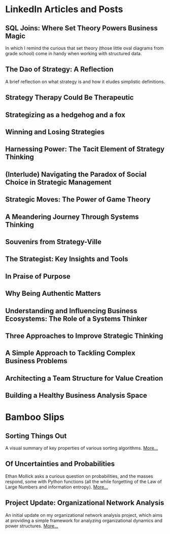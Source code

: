 # This is my master list of links where I've published any content.
# This will not be exported to HTML, but will be used for link transclusion
#   in other files in my website, where needed.
# To transclude a link using the org-transclusion package, the code is:
#     #+transclude: [[[[ id:<ID value> ]]]]
#     where <ID value> is a property under each link heading
# NB: since the id must be unique, precede it with a links_ string!
# Finally, run the M-x org-transclusion-add or add-all command to view the transcluded text
# then, i can delete any text i don't want in the transcluded content without
# affecting this master content here.


# #+TITLE: External Links
# #+CREATE_DATE: 02024-07-08
# #+UPDATE_DATE: 02024-07-08
# #+DESCRIPTION: A single source of truth for all URIs where I've published content
# #+KEYWORDS: links, URI, URL

* LinkedIn Articles and Posts
:PROPERTIES:
:ID: linkedin_content
:Description: A collection of my LinkedIn articles and posts
:END:

** SQL Joins: Where Set Theory Powers Business Magic
:PROPERTIES:
:ID: links_linkedin_sql_joins
:Title: SQL Joins: Where Set Theory Powers Business Magic
:Date: 2024-06-29
:Description: Article on LinkedIn
:CanonicalURI: 
:ExternalURI: https://www.linkedin.com/pulse/sql-joins-where-set-theory-powers-business-magic-will-borici-liarc/
:END:

In which I remind the curious that set theory
(those little oval diagrams from grade school) come in handy when working
with structured data.


** The Dao of Strategy: A Reflection
:PROPERTIES:
:ID: links_linkedin_dao_strategy
:Title: The Dao of Strategy: A Reflection
:Date: 2024-02-04
:Description: Article on LinkedIn
:CanonicalURI:
:ExternalURI: https://www.linkedin.com/pulse/dao-strategy-reflection-will-borici-h07qc/
:END:
A brief reflection on what strategy is and how it eludes simplistic definitions.

** Strategy Therapy Could Be Therapeutic
:PROPERTIES:
:ID: links_linkedin_strategy_therapy
:Title: Strategy Therapy Could Be Therapeutic
:Date: 2024-01-09
:Description: Article on LinkedIn
:CanonicalURI:
:ExternalURI: https://www.linkedin.com/pulse/strategy-therapy-could-therapeutic-william-borici-yxifc/
:END:

** Strategizing as a hedgehog and a fox
:PROPERTIES:
:ID: links_linkedin_strategy_gaddis
:Title: Strategizing as a hedgehog and a fox
:Date: 2023-12-13
:Description: Article on LinkedIn
:CanonicalURI:
:ExternalURI: https://www.linkedin.com/pulse/strategizing-hedgehog-fox-william-borici-9l7tc/
:END:

** Winning and Losing Strategies
:PROPERTIES:
:ID: links_linkedin_strategy_rumelt
:Title: Winning and Losing Strategies
:Date: 2023-09-27
:Description: Article on LinkedIn
:CanonicalURI:
:ExternalURI: https://www.linkedin.com/pulse/winning-losing-strategies-william-borici/
:END:

** Harnessing Power: The Tacit Element of Strategy Thinking
:PROPERTIES:
:ID: links_linkedin_strategy_ona
:Title: Harnessing Power: The Tacit Element of Strategy Thinking
:Date: 2023-09-13
:Description: Article on LinkedIn, featuring organizational network analysis
:CanonicalURI:
:ExternalURI: https://www.linkedin.com/pulse/harnessing-power-tacit-element-strategy-thinking-william-borici/
:END:

** (Interlude) Navigating the Paradox of Social Choice in Strategic Management
:PROPERTIES:
:ID: links_linkedin_strategy_choice
:Title: (Interlude) Navigating the Paradox of Social Choice in Strategic Management
:Date: 2023-09-06
:Description: Article on LinkedIn
:CanonicalURI:
:ExternalURI: https://www.linkedin.com/pulse/interlude-navigating-paradox-social-choice-strategic-william-borici/
:END:

** Strategic Moves: The Power of Game Theory
:PROPERTIES:
:ID: links_linkedin_strategy_game_theory
:Title: Strategic Moves: The Power of Game Theory
:Date: 2023-08-30
:Description: Article on LinkedIn
:CanonicalURI:
:ExternalURI: https://www.linkedin.com/pulse/strategic-moves-power-game-theory-william-borici/
:END:

** A Meandering Journey Through Systems Thinking
:PROPERTIES:
:ID: links_linkedin_systhinking_donna
:Title: A Meandering Journey Through Systems Thinking
:Date: 2023-08-16
:Description: Article on LinkedIn
:CanonicalURI:
:ExternalURI: https://www.linkedin.com/pulse/meandering-journey-through-systems-thinking-william-borici/
:END:

** Souvenirs from Strategy-Ville
:PROPERTIES:
:ID: links_linkedin_strategy_mintzberg
:Title: Souvenirs from Strategy-Ville
:Date: 2023-08-02
:Description: Article on LinkedIn
:CanonicalURI:
:ExternalURI: https://www.linkedin.com/pulse/souvenirs-from-strategy-ville-william-borici/
:END:

** The Strategist: Key Insights and Tools
:PROPERTIES:
:ID: links_linkedin_strategist_cynthia
:Title: The Strategist: Key Insights and Tools
:Date: 2023-07-19
:Description: Article on LinkedIn
:CanonicalURI:
:ExternalURI: https://www.linkedin.com/pulse/strategist-key-insights-tools-william-borici/
:END:

** In Praise of Purpose
:PROPERTIES:
:ID: links_linkedin_purpose
:Title: In Praise of Purpose
:Date: 2023-06-26
:Description: Article on LinkedIn
:CanonicalURI:
:ExternalURI: https://www.linkedin.com/pulse/praise-purpose-william-borici/
:END:

** Why Being Authentic Matters
:PROPERTIES:
:ID: links_linkedin_authentic
:Title: Why Being Authentic Matters
:Date: 2023-03-31
:Description: Article on LinkedIn
:CanonicalURI:
:ExternalURI: https://www.linkedin.com/pulse/why-being-authentic-matters-william-borix/
:END:

** Understanding and Influencing Business Ecosystems: The Role of a Systems Thinker
:PROPERTIES:
:ID: links_linkedin_biz_ecosystems_systhinker
:Title: Understanding and Influencing Business Ecosystems: The Role of a Systems Thinker
:Date: 2023-03-29
:Description: Article on LinkedIn
:CanonicalURI:
:ExternalURI: https://www.linkedin.com/pulse/understanding-influencing-business-ecosystems-role-systems-borix/
:END:

** Three Approaches to Improve Strategic Thinking
:PROPERTIES:
:ID: links_linkedin_improve_stratg
:Title: Three Approaches to Improve Strategic Thinking
:Date: 2023-03-28
:Description: Article on LinkedIn
:CanonicalURI:
:ExternalURI: https://www.linkedin.com/pulse/three-approaches-improve-strategic-thinking-william-borix/
:END:

** A Simple Approach to Tackling Complex Business Problems
:PROPERTIES:
:ID: links_linkedin_complex_problems
:Title: A Simple Approach to Tackling Complex Business Problems
:Date: 2023-03-27
:Description: Article on LinkedIn
:CanonicalURI:
:ExternalURI: https://www.linkedin.com/pulse/simple-approach-tackling-complex-business-problems-william-borix/
:END:

** Architecting a Team Structure for Value Creation
:PROPERTIES:
:ID: links_linkedin_architect_teams
:Title: Architecting a Team Structure for Value Creation
:Date: 2023-03-22
:Description: Article on LinkedIn
:CanonicalURI:
:ExternalURI: https://www.linkedin.com/pulse/architecting-team-structure-value-creation-william-borix/
:END:

** Building a Healthy Business Analysis Space
:PROPERTIES:
:ID: links_linkedin_ba_space
:Title: Building a Healthy Business Analysis Space
:Date: 2017-02-02
:Description: Article on LinkedIn
:CanonicalURI:
:ExternalURI: https://www.linkedin.com/pulse/building-business-analysis-space-w-borici-%25E9%2599%2588%25E9%2598%25BF%25E5%25AE%259D-/
:END:


* Bamboo Slips
:PROPERTIES:
:ID: blog
:Description: A collection of my blog  posts
:END:

** Sorting Things Out
:PROPERTIES:
:ID: sorting_things_out
:Title: Sorting Things Out
:Date: 2010-10-29
:Description: A visual summary of sorting algorithms
:CanonicalURI: /jiandu/sorting-things-out
:ExternalURI: 
:END:

A visual summary of key properties of various sorting algorithms.
@@html: <a href="/jiandu/sorting-things-out">More...</a>@@


** Of Uncertainties and Probabilities
:PROPERTIES:
:ID: jiandu_entropy_probability
:Title: Of Uncertainties and Probabilities
:Date: 2024-07-10
:Description: A reaction to Prof. Ethan Mollick's LinkedIn poll
:CanonicalURI: /jiandu/entropy-and-spinner-probabilities
:ExternalURI: 
:END:

Ethan Mollick asks a curious question on probabilities, and the masses respond, 
some with Python functions (all the while forgetting of the Law of Large Numbers 
and information entropy).
@@html: <a href="/jiandu/entropy-and-spinner-probabilities">More...</a>@@


** Project Update: Organizational Network Analysis
:PROPERTIES:
:ID: jiandu_project_update_ona
:Title: Project Update: Organizational Network Analysis
:Date: 2024-07-17
:Description: Initial project update on my ONA Python framework
:CanonicalURI: /jiandu/project-update-ona
:ExternalURI: 
:END:

An initial update on my organizational network analysis project, which aims at 
providing a simple framework for analyzing organizational dynamics and power 
structures.
@@html: <a href="/jiandu/project-update-ona">More...</a>@@
